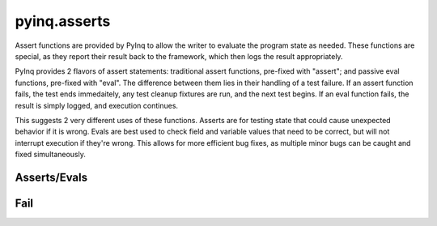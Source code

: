 pyinq.asserts
=============

Assert functions are provided by PyInq to allow the writer to evaluate the program state as needed. These functions are special, as they report their result back to the framework, which then logs the result appropriately.

PyInq provides 2 flavors of assert statements: traditional assert functions, pre-fixed with "assert"; and passive eval functions, pre-fixed with "eval". The difference between them lies in their handling of a test failure. If an assert function fails, the test ends immedaitely, any test cleanup fixtures are run, and the next test begins. If an eval function fails, the result is simply logged, and execution continues.

This suggests 2 very different uses of these functions. Asserts are for testing state that could cause unexpected behavior if it is wrong. Evals are best used to check field and variable values that need to be correct, but will not interrupt execution if they're wrong. This allows for more efficient bug fixes, as multiple minor bugs can be caught and fixed simultaneously.

Asserts/Evals
-------------

.. function:: assert_true(expr)
   assert_false(expr)
   eval_true(expr)
   eval_false(expr)

   Evaluates the truth value of expr.
   Note that the truth value is *not* the same as expr==True. For that operation, use either assert_equal(expr,True) or assert_is(expr,True).

.. function:: assert_none(expr)
   assert_not_none(expr)
   eval_none(expr)
   eval_not_none(expr)

   Evalutes whether or not expr is None.

.. function:: assert_equal(actual, expected)
   assert_not_equal(actual, expected)
   eval_equal(actual, expected)
   eval_not_equal(actual, expected)

   Test the equivalence of actual and expected. Although not enforced, actual should be the result of the expression under test and expected should be the passing value. Equivalence is determined by the == and != operators (equality by value).

.. function:: assert_is(actual, expected)
   assert_is_not(actual, expected)
   eval_is(actual, expected)
   eval_is_not(actual, expected)

   Tests whether actual and expected are the same object as determined by the is operator (equality by reference).

.. function:: assert_in(item, container)
   assert_not_in(item, container)
   eval_in(item, container)
   eval_not_in(item, container)

   Tests for membership of item in container.

.. function:: assert_is_instance(obj, cls)
   assert_is_not_instance(obj, cls)
   eval_is_instance(obj, cls)
   eval_is_not_instance(obj, cls)

   Tests whether obj is an instance of cls. Just as with isinstance, cls can be a tuple of classes.

.. function:: assert_raises(exception, func, \*args, \*\*kwargs):
   eval_raises(exception, func, \*args, \*\*kwargs):

   Executes func with the provided args and kwargs, and ensures that an exception of the provided type is raised. If an exception is raised of a different type, then the test will result in an error. If no exception occurs, the test fails.

Fail
----
.. function:: fail(mess)

   Unconditionally causes the test to fail and exit, and prints the given message.
